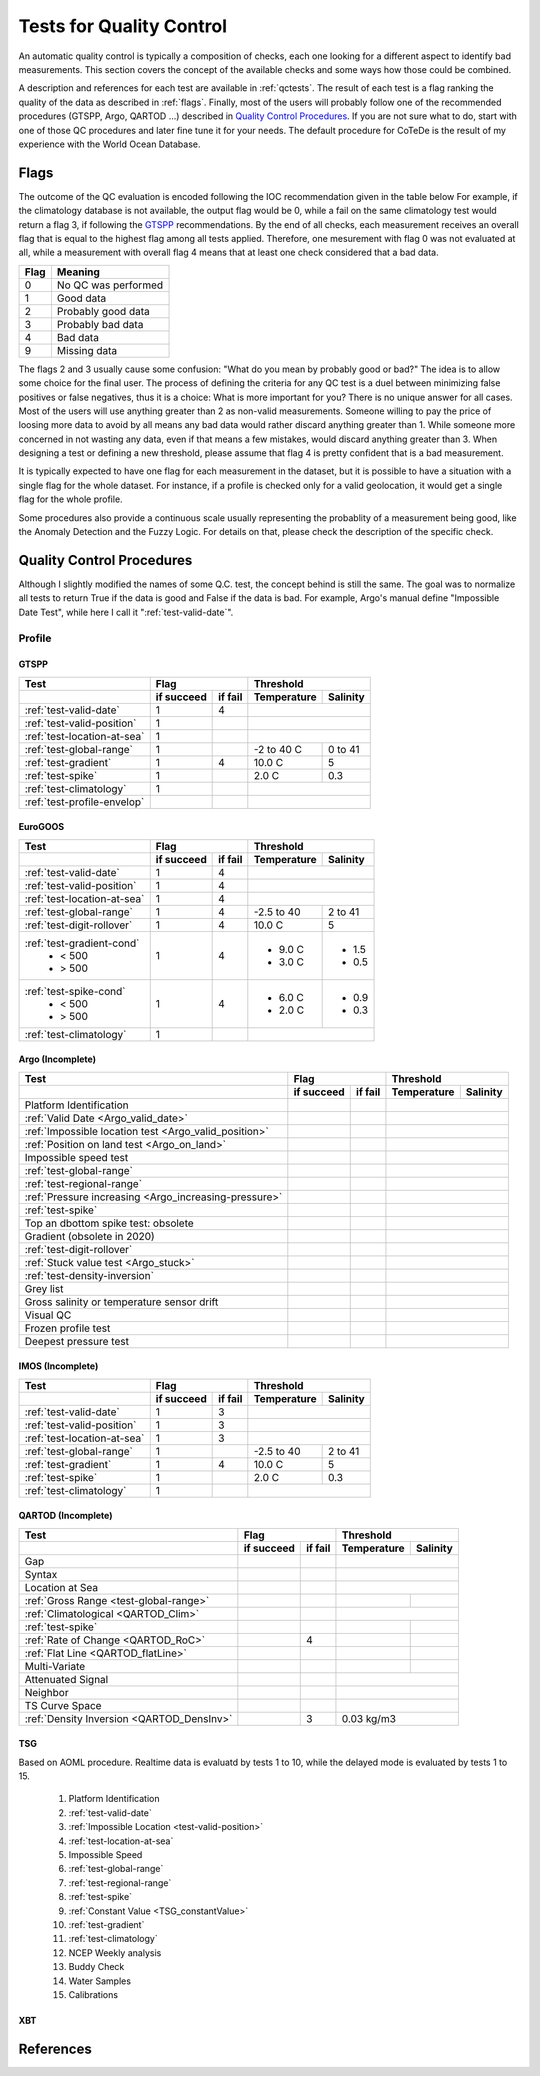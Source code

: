 *************************
Tests for Quality Control
*************************

An automatic quality control is typically a composition of checks, each one looking for a different aspect to identify bad measurements.
This section covers the concept of the available checks and some ways how those could be combined.

A description and references for each test are available in :ref:`qctests`.
The result of each test is a flag ranking the quality of the data as described in :ref:`flags`.
Finally, most of the users will probably follow one of the recommended procedures (GTSPP, Argo, QARTOD ...) described in `Quality Control Procedures`_.
If you are not sure what to do, start with one of those QC procedures and later fine tune it for your needs.
The default procedure for CoTeDe is the result of my experience with the World Ocean Database.

.. _flags:

=====
Flags
=====

The outcome of the QC evaluation is encoded following the IOC recommendation given in the table below
For example, if the climatology database is not available, the output flag would be 0, while a fail on the same climatology test would return a flag 3, if following the `GTSPP`_ recommendations.
By the end of all checks, each measurement receives an overall flag that is equal to the highest flag among all tests applied. Therefore, one mesurement with flag 0 was not evaluated at all, while a measurement with overall flag 4 means that at least one check considered that a bad data.

====    =======
Flag    Meaning
====    =======
0       No QC was performed
1       Good data
2       Probably good data
3       Probably bad data
4       Bad data
9       Missing data
====    =======

The flags 2 and 3 usually cause some confusion: "What do you mean by probably good or bad?"
The idea is to allow some choice for the final user.
The process of defining the criteria for any QC test is a duel between minimizing false positives or false negatives, thus it is a choice: What is more important for you?
There is no unique answer for all cases.
Most of the users will use anything greater than 2 as non-valid measurements.
Someone willing to pay the price of loosing more data to avoid by all means any bad data would rather discard anything greater than 1.
While someone more concerned in not wasting any data, even if that means a few mistakes, would discard anything greater than 3.
When designing a test or defining a new threshold, please assume that flag 4 is pretty confident that is a bad measurement.

It is typically expected to have one flag for each measurement in the dataset, but it is possible to have a situation with a single flag for the whole dataset.
For instance, if a profile is checked only for a valid geolocation, it would get a single flag for the whole profile.

Some procedures also provide a continuous scale usually representing the probablity of a measurement being good, like the Anomaly Detection and the Fuzzy Logic.
For details on that, please check the description of the specific check.


==========================
Quality Control Procedures
==========================


Although I slightly modified the names of some Q.C. test, the concept behind is still the same.
The goal was to normalize all tests to return True if the data is good and False if the data is bad. 
For example, Argo's manual define "Impossible Date Test", while here I call it ":ref:`test-valid-date`".


Profile
=======

GTSPP
~~~~~

+-----------------------------+------------+--------+-------------+----------+
| Test                        |         Flag        |       Threshold        |
+-----------------------------+------------+--------+-------------+----------+
|                             | if succeed | if fail| Temperature | Salinity |
+=============================+============+========+=============+==========+
| :ref:`test-valid-date`      |  1         | 4      |                        |
+-----------------------------+------------+--------+-------------+----------+
| :ref:`test-valid-position`  |  1         |        |                        |
+-----------------------------+------------+--------+-------------+----------+
| :ref:`test-location-at-sea` |  1         |        |                        |
+-----------------------------+------------+--------+-------------+----------+
| :ref:`test-global-range`    |  1         |        | -2 to 40 C  | 0 to 41  |
+-----------------------------+------------+--------+-------------+----------+
| :ref:`test-gradient`        |  1         | 4      | 10.0 C      | 5        |
+-----------------------------+------------+--------+-------------+----------+
| :ref:`test-spike`           |  1         |        | 2.0 C       | 0.3      |
+-----------------------------+------------+--------+-------------+----------+
| :ref:`test-climatology`     |  1         |        |                        |
+-----------------------------+------------+--------+-------------+----------+
| :ref:`test-profile-envelop` |            |        |                        |
+-----------------------------+------------+--------+-------------+----------+


EuroGOOS
~~~~~~~~

+-----------------------------+------------+--------+-------------+----------+
| Test                        |         Flag        |       Threshold        |
+-----------------------------+------------+--------+-------------+----------+
|                             | if succeed | if fail| Temperature | Salinity |
+=============================+============+========+=============+==========+
| :ref:`test-valid-date`      |  1         | 4      |                        |
+-----------------------------+------------+--------+-------------+----------+
| :ref:`test-valid-position`  |  1         | 4      |                        |
+-----------------------------+------------+--------+-------------+----------+
| :ref:`test-location-at-sea` |  1         | 4      |                        |
+-----------------------------+------------+--------+-------------+----------+
| :ref:`test-global-range`    |  1         | 4      | -2.5 to 40  | 2 to 41  |
+-----------------------------+------------+--------+-------------+----------+
| :ref:`test-digit-rollover`  |  1         | 4      |  10.0 C     | 5        |
+-----------------------------+------------+--------+-------------+----------+
| :ref:`test-gradient-cond`   |  1         | 4      |             |          |
|  - < 500                    |            |        | - 9.0 C     | - 1.5    |
|  - > 500                    |            |        | - 3.0 C     | - 0.5    |
+-----------------------------+------------+--------+-------------+----------+
| :ref:`test-spike-cond`      |  1         | 4      |             |          |
|  - < 500                    |            |        | - 6.0 C     | - 0.9    |
|  - > 500                    |            |        | - 2.0 C     | - 0.3    |
+-----------------------------+------------+--------+-------------+----------+
| :ref:`test-climatology`     |  1         |        |                        |
+-----------------------------+------------+--------+-------------+----------+


Argo (Incomplete)
~~~~~~~~~~~~~~~~~


+-------------------------------------------------------+------------+--------+-------------+----------+
| Test                                                  |         Flag        |       Threshold        |
+-------------------------------------------------------+------------+--------+-------------+----------+
|                                                       | if succeed | if fail| Temperature | Salinity |
+=======================================================+============+========+=============+==========+
| Platform Identification                               |            |        |                        |
+-------------------------------------------------------+------------+--------+-------------+----------+
| :ref:`Valid Date <Argo_valid_date>`                   |            |        |                        |
+-------------------------------------------------------+------------+--------+-------------+----------+
| :ref:`Impossible location test <Argo_valid_position>` |            |        |                        |
+-------------------------------------------------------+------------+--------+-------------+----------+
| :ref:`Position on land test <Argo_on_land>`           |            |        |                        |
+-------------------------------------------------------+------------+--------+-------------+----------+
| Impossible speed test                                 |            |        |                        |
+-------------------------------------------------------+------------+--------+-------------+----------+
| :ref:`test-global-range`                              |            |        |                        |
+-------------------------------------------------------+------------+--------+-------------+----------+
| :ref:`test-regional-range`                            |            |        |                        |
+-------------------------------------------------------+------------+--------+-------------+----------+
| :ref:`Pressure increasing <Argo_increasing-pressure>` |            |        |                        |
+-------------------------------------------------------+------------+--------+-------------+----------+
| :ref:`test-spike`                                     |            |        |                        |
+-------------------------------------------------------+------------+--------+-------------+----------+
| Top an dbottom spike test: obsolete                   |            |        |                        |
+-------------------------------------------------------+------------+--------+-------------+----------+
| Gradient (obsolete in 2020)                           |            |        |                        |
+-------------------------------------------------------+------------+--------+-------------+----------+
| :ref:`test-digit-rollover`                            |            |        |                        |
+-------------------------------------------------------+------------+--------+-------------+----------+
| :ref:`Stuck value test <Argo_stuck>`                  |            |        |                        |
+-------------------------------------------------------+------------+--------+-------------+----------+
| :ref:`test-density-inversion`                         |            |        |                        |
+-------------------------------------------------------+------------+--------+-------------+----------+
| Grey list                                             |            |        |                        |
+-------------------------------------------------------+------------+--------+-------------+----------+
| Gross salinity or temperature sensor drift            |            |        |                        |
+-------------------------------------------------------+------------+--------+-------------+----------+
| Visual QC                                             |            |        |                        |
+-------------------------------------------------------+------------+--------+-------------+----------+
| Frozen profile test                                   |            |        |                        |
+-------------------------------------------------------+------------+--------+-------------+----------+
| Deepest pressure test                                 |            |        |                        |
+-------------------------------------------------------+------------+--------+-------------+----------+



IMOS (Incomplete)
~~~~~~~~~~~~~~~~~

+-----------------------------+------------+--------+-------------+----------+
| Test                        |         Flag        |       Threshold        |
+-----------------------------+------------+--------+-------------+----------+
|                             | if succeed | if fail| Temperature | Salinity |
+=============================+============+========+=============+==========+
| :ref:`test-valid-date`      |  1         | 3      |                        |
+-----------------------------+------------+--------+-------------+----------+
| :ref:`test-valid-position`  |  1         | 3      |                        |
+-----------------------------+------------+--------+-------------+----------+
| :ref:`test-location-at-sea` |  1         | 3      |                        |
+-----------------------------+------------+--------+-------------+----------+
| :ref:`test-global-range`    |  1         |        | -2.5 to 40  | 2 to 41  |
+-----------------------------+------------+--------+-------------+----------+
| :ref:`test-gradient`        |  1         | 4      | 10.0 C      | 5        |
+-----------------------------+------------+--------+-------------+----------+
| :ref:`test-spike`           |  1         |        | 2.0 C       | 0.3      |
+-----------------------------+------------+--------+-------------+----------+
| :ref:`test-climatology`     |  1         |        |                        |
+-----------------------------+------------+--------+-------------+----------+


QARTOD (Incomplete)
~~~~~~~~~~~~~~~~~~~

+--------------------------------------------+------------+--------+-------------+----------+
| Test                                       |         Flag        |       Threshold        |
+--------------------------------------------+------------+--------+-------------+----------+
|                                            | if succeed | if fail| Temperature | Salinity |
+============================================+============+========+=============+==========+
| Gap                                        |            |        |                        |
+--------------------------------------------+------------+--------+-------------+----------+
| Syntax                                     |            |        |                        |
+--------------------------------------------+------------+--------+-------------+----------+
| Location at Sea                            |            |        |                        |
+--------------------------------------------+------------+--------+-------------+----------+
| :ref:`Gross Range <test-global-range>`     |            |        |             |          |
+--------------------------------------------+------------+--------+-------------+----------+
| :ref:`Climatological <QARTOD_Clim>`        |            |        |                        |
+--------------------------------------------+------------+--------+-------------+----------+
| :ref:`test-spike`                          |            |        |             |          |
+--------------------------------------------+------------+--------+-------------+----------+
| :ref:`Rate of Change <QARTOD_RoC>`         |            |    4   |             |          |
+--------------------------------------------+------------+--------+-------------+----------+
| :ref:`Flat Line <QARTOD_flatLine>`         |            |        |             |          |
+--------------------------------------------+------------+--------+-------------+----------+
| Multi-Variate                              |            |        |             |          |
+--------------------------------------------+------------+--------+-------------+----------+
| Attenuated Signal                          |            |        |                        |
+--------------------------------------------+------------+--------+-------------+----------+
| Neighbor                                   |            |        |                        |
+--------------------------------------------+------------+--------+-------------+----------+
| TS Curve Space                             |            |        |                        |
+--------------------------------------------+------------+--------+-------------+----------+
| :ref:`Density Inversion <QARTOD_DensInv>`  |            |    3   |  0.03 kg/m3            |
+--------------------------------------------+------------+--------+-------------+----------+


TSG
~~~

Based on AOML procedure. Realtime data is evaluatd by tests 1 to 10, while the delayed mode is evaluated by tests 1 to 15.

  1. Platform Identification
  2. :ref:`test-valid-date`
  3. :ref:`Impossible Location <test-valid-position>`
  4. :ref:`test-location-at-sea`
  5. Impossible Speed
  6. :ref:`test-global-range`
  7. :ref:`test-regional-range`
  8. :ref:`test-spike`
  9. :ref:`Constant Value <TSG_constantValue>`
  10. :ref:`test-gradient`
  11. :ref:`test-climatology`
  12. NCEP Weekly analysis
  13. Buddy Check
  14. Water Samples
  15. Calibrations

XBT
~~~

==========
References
==========
